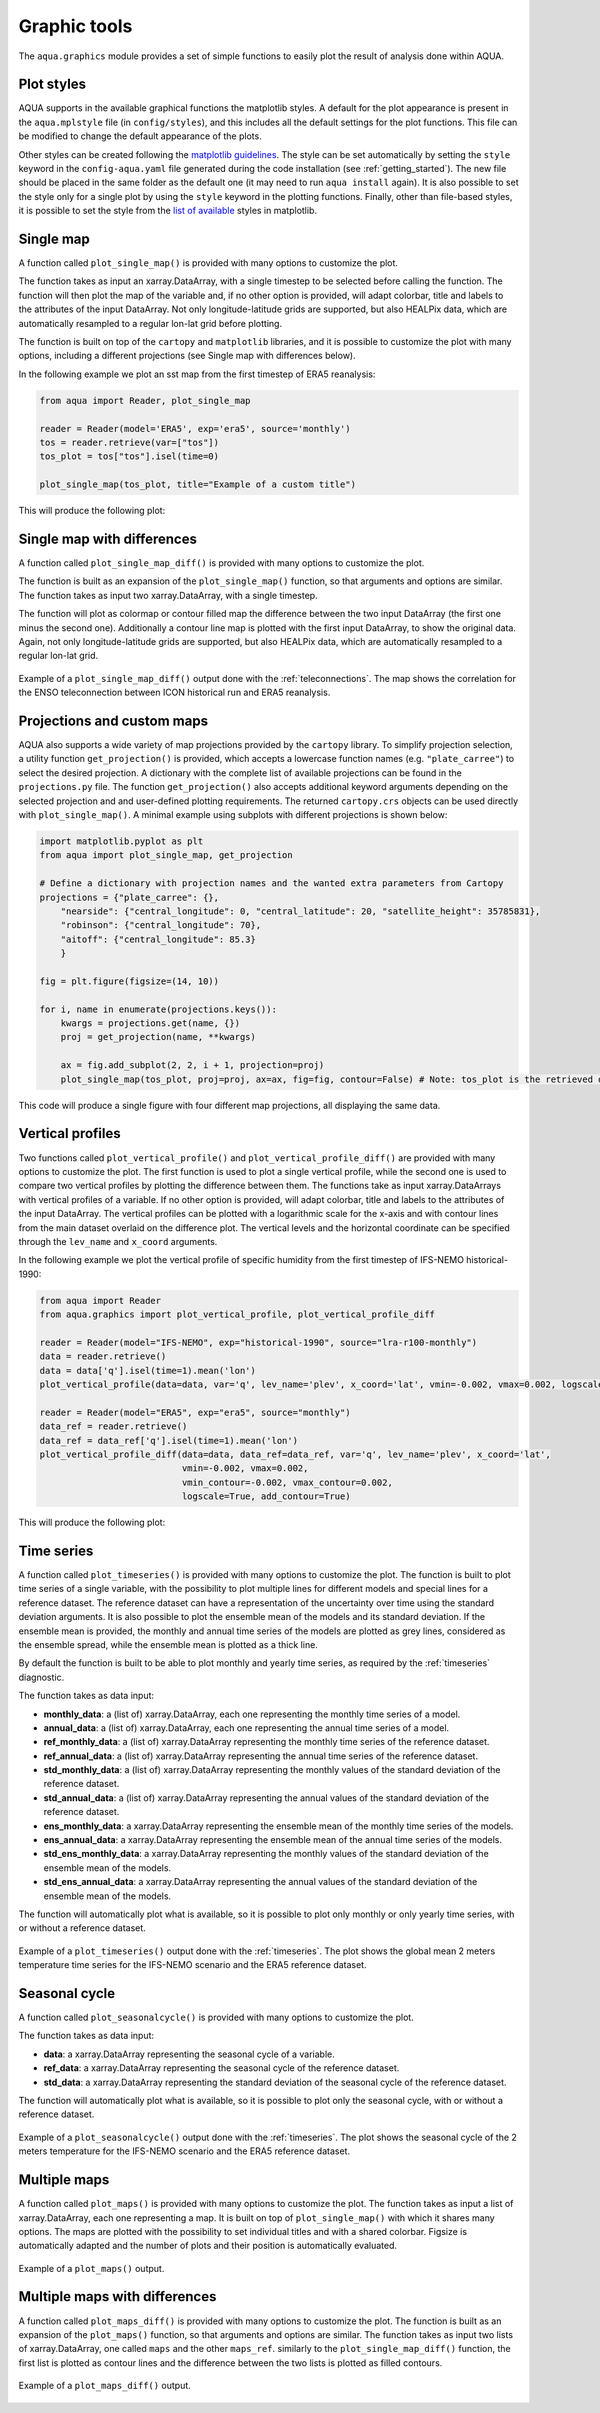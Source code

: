 .. _graphic-tools:

Graphic tools
-------------

The ``aqua.graphics`` module provides a set of simple functions to easily plot the result of analysis done within AQUA.

Plot styles
^^^^^^^^^^^

AQUA supports in the available graphical functions the matplotlib styles.
A default for the plot appearance is present in the ``aqua.mplstyle`` file (in ``config/styles``), 
and this includes all the default settings for the plot functions.
This file can be modified to change the default appearance of the plots. 


Other styles can be created following the `matplotlib guidelines <https://matplotlib.org/stable/users/explain/customizing.html#defining-your-own-style>`_.
The style can be set automatically by setting the ``style`` keyword in the ``config-aqua.yaml`` file generated during the code installation (see :ref:`getting_started`).
The new file should be placed in the same folder as the default one (it may need to run ``aqua install`` again).
It is also possible to set the style only for a single plot by using the ``style`` keyword in the plotting functions.
Finally, other than file-based styles, it is possible to set the style from the `list of available <https://matplotlib.org/stable/gallery/style_sheets/style_sheets_reference.html>`_ styles in matplotlib.

Single map
^^^^^^^^^^

A function called ``plot_single_map()`` is provided with many options to customize the plot.

The function takes as input an xarray.DataArray, with a single timestep to be selected
before calling the function. The function will then plot the map of the variable and,
if no other option is provided, will adapt colorbar, title and labels to the attributes
of the input DataArray. Not only longitude-latitude grids are supported, but also HEALPix
data, which are automatically resampled to a regular lon-lat grid before plotting.

The function is built on top of the ``cartopy`` and ``matplotlib`` libraries,
and it is possible to customize the plot with many options, including a different projections (see Single map with differences below).

In the following example we plot an sst map from the first timestep of ERA5 reanalysis:

.. code-block:: python
    
    from aqua import Reader, plot_single_map

    reader = Reader(model='ERA5', exp='era5', source='monthly')
    tos = reader.retrieve(var=["tos"])
    tos_plot = tos["tos"].isel(time=0)

    plot_single_map(tos_plot, title="Example of a custom title")

This will produce the following plot:

.. figure:: figures/single_map_example.png
    :align: center
    :width: 100%

Single map with differences
^^^^^^^^^^^^^^^^^^^^^^^^^^^

A function called ``plot_single_map_diff()`` is provided with many options to customize the plot.

The function is built as an expansion of the ``plot_single_map()`` function, so that arguments and options are similar.
The function takes as input two xarray.DataArray, with a single timestep.

The function will plot as colormap or contour filled map the difference between the two input DataArray (the first one minus the second one).
Additionally a contour line map is plotted with the first input DataArray, to show the original data.
Again, not only longitude-latitude grids are supported, but also HEALPix data,
which are automatically resampled to a regular lon-lat grid.

.. figure:: figures/single_map_diff_example.png
    :align: center
    :width: 100%

    Example of a ``plot_single_map_diff()`` output done with the :ref:`teleconnections`.
    The map shows the correlation for the ENSO teleconnection between ICON historical run and ERA5 reanalysis.

.. _graphics-projections:

Projections and custom maps
^^^^^^^^^^^^^^^^^^^^^^^^^^^

AQUA also supports a wide variety of map projections provided by the ``cartopy`` library. To simplify projection selection, 
a utility function ``get_projection()`` is provided, which accepts a lowercase function names (e.g. ``"plate_carree"``) to select the 
desired projection. A dictionary with the complete list of available projections can be found in the ``projections.py`` file.
The function ``get_projection()`` also accepts additional keyword arguments depending on the selected projection and and user-defined plotting requirements. 
The returned ``cartopy.crs`` objects can be used directly with ``plot_single_map()``.
A minimal example using subplots with different projections is shown below:

.. code-block:: python

    import matplotlib.pyplot as plt
    from aqua import plot_single_map, get_projection

    # Define a dictionary with projection names and the wanted extra parameters from Cartopy
    projections = {"plate_carree": {},
        "nearside": {"central_longitude": 0, "central_latitude": 20, "satellite_height": 35785831},
        "robinson": {"central_longitude": 70},
        "aitoff": {"central_longitude": 85.3}
        }

    fig = plt.figure(figsize=(14, 10))

    for i, name in enumerate(projections.keys()):
        kwargs = projections.get(name, {})
        proj = get_projection(name, **kwargs)

        ax = fig.add_subplot(2, 2, i + 1, projection=proj)
        plot_single_map(tos_plot, proj=proj, ax=ax, fig=fig, contour=False) # Note: tos_plot is the retrieved data as in example above

This code will produce a single figure with four different map projections, all displaying the same data.

.. figure:: figures/single_map_subplot_projections.png
    :align: center
    :width: 100%
    :alt: Example subplot with different Cartopy map projections



Vertical profiles
^^^^^^^^^^^^^^^^^
Two functions called ``plot_vertical_profile()`` and ``plot_vertical_profile_diff()`` are provided with many options to customize the plot.
The first function is used to plot a single vertical profile, while the second one is used to compare two vertical profiles by plotting the difference between them.
The functions take as input xarray.DataArrays with vertical profiles of a variable. If no other option is provided, will adapt colorbar, title and labels to the attributes
of the input DataArray. The vertical profiles can be plotted with a logarithmic scale for the x-axis and with contour lines from the main dataset overlaid on the difference plot.
The vertical levels and the horizontal coordinate can be specified through the ``lev_name`` and ``x_coord`` arguments.

In the following example we plot the vertical profile of specific humidity from the first timestep of IFS-NEMO historical-1990:

.. code-block:: python
    
    from aqua import Reader
    from aqua.graphics import plot_vertical_profile, plot_vertical_profile_diff

    reader = Reader(model="IFS-NEMO", exp="historical-1990", source="lra-r100-monthly") 
    data = reader.retrieve()
    data = data['q'].isel(time=1).mean('lon')
    plot_vertical_profile(data=data, var='q', lev_name='plev', x_coord='lat', vmin=-0.002, vmax=0.002, logscale=True)

    reader = Reader(model="ERA5", exp="era5", source="monthly") 
    data_ref = reader.retrieve()
    data_ref = data_ref['q'].isel(time=1).mean('lon')
    plot_vertical_profile_diff(data=data, data_ref=data_ref, var='q', lev_name='plev', x_coord='lat',
                               vmin=-0.002, vmax=0.002, 
                               vmin_contour=-0.002, vmax_contour=0.002, 
                               logscale=True, add_contour=True)

This will produce the following plot:

.. figure:: figures/vertical_profile.png
    :align: center
    :width: 100%


Time series
^^^^^^^^^^^

A function called ``plot_timeseries()`` is provided with many options to customize the plot.
The function is built to plot time series of a single variable,
with the possibility to plot multiple lines for different models and special lines for a reference dataset.
The reference dataset can have a representation of the uncertainty over time using the standard deviation arguments.
It is also possible to plot the ensemble mean of the models and its standard deviation.
If the ensemble mean is provided, the monthly and annual time series of the models are plotted as grey lines, 
considered as the ensemble spread, while the ensemble mean is plotted as a thick line.

By default the function is built to be able to plot monthly and yearly time series, as required by the :ref:`timeseries` diagnostic.

The function takes as data input:

- **monthly_data**: a (list of) xarray.DataArray, each one representing the monthly time series of a model.
- **annual_data**: a (list of) xarray.DataArray, each one representing the annual time series of a model.
- **ref_monthly_data**: a (list of) xarray.DataArray representing the monthly time series of the reference dataset.
- **ref_annual_data**: a (list of) xarray.DataArray representing the annual time series of the reference dataset.
- **std_monthly_data**: a (list of) xarray.DataArray representing the monthly values of the standard deviation of the reference dataset.
- **std_annual_data**: a (list of) xarray.DataArray representing the annual values of the standard deviation of the reference dataset.
- **ens_monthly_data**: a xarray.DataArray representing the ensemble mean of the monthly time series of the models.
- **ens_annual_data**: a xarray.DataArray representing the ensemble mean of the annual time series of the models.
- **std_ens_monthly_data**: a xarray.DataArray representing the monthly values of the standard deviation of the ensemble mean of the models.
- **std_ens_annual_data**: a xarray.DataArray representing the annual values of the standard deviation of the ensemble mean of the models.

The function will automatically plot what is available, so it is possible to plot only monthly or only yearly time series, with or without a reference dataset.

.. figure:: figures/timeseries_example_plot.png
    :align: center
    :width: 100%

    Example of a ``plot_timeseries()`` output done with the :ref:`timeseries`.
    The plot shows the global mean 2 meters temperature time series for the IFS-NEMO scenario and the ERA5 reference dataset.

Seasonal cycle
^^^^^^^^^^^^^^

A function called ``plot_seasonalcycle()`` is provided with many options to customize the plot.

The function takes as data input:

- **data**: a xarray.DataArray representing the seasonal cycle of a variable.
- **ref_data**: a xarray.DataArray representing the seasonal cycle of the reference dataset.
- **std_data**: a xarray.DataArray representing the standard deviation of the seasonal cycle of the reference dataset.

The function will automatically plot what is available, so it is possible to plot only the seasonal cycle, with or without a reference dataset.

.. figure:: figures/seasonalcycle_example_plot.png
    :align: center
    :width: 100%

    Example of a ``plot_seasonalcycle()`` output done with the :ref:`timeseries`.
    The plot shows the seasonal cycle of the 2 meters temperature for the IFS-NEMO scenario and the ERA5 reference dataset.

Multiple maps
^^^^^^^^^^^^^

A function called ``plot_maps()`` is provided with many options to customize the plot.
The function takes as input a list of xarray.DataArray, each one representing a map.
It is built on top of ``plot_single_map()`` with which it shares many options.
The maps are plotted with the possibility to set individual titles and with a shared colorbar.
Figsize is automatically adapted and the number of plots and their position is automatically evaluated.

.. figure:: figures/maps_example.png
    :align: center
    :width: 100%

    Example of a ``plot_maps()`` output.

Multiple maps with differences
^^^^^^^^^^^^^^^^^^^^^^^^^^^^^^

A function called ``plot_maps_diff()`` is provided with many options to customize the plot.
The function is built as an expansion of the ``plot_maps()`` function, so that arguments and options are similar.
The function takes as input two lists of xarray.DataArray, one called ``maps`` and the other ``maps_ref``.
similarly to the ``plot_single_map_diff()`` function, the first list is plotted as contour lines and the difference
between the two lists is plotted as filled contours.

.. figure:: figures/maps_diff_example.png
    :align: center
    :width: 100%

    Example of a ``plot_maps_diff()`` output.
